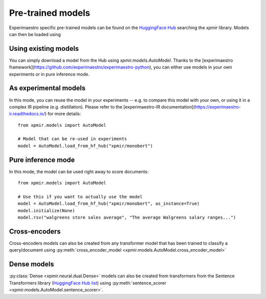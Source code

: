 Pre-trained models
==================

Experimaestro specific pre-trained models can be found on
the `HuggingFace Hub <https://huggingface.co/models?library=xpmir>`_
searching the `xpmir` library. Models can then be loaded using


Using existing models
---------------------

You can simply download a model from the Hub using `xpmir.models.AutoModel`.
Thanks to the [experimaestro framework](https://github.com/experimaestro/experimaestro-python),
you can either use models in your own experiments or in pure inference mode.

As experimental models
----------------------

In this mode, you can reuse the model in your experiments -- e.g. to compare this model
with your own, or using it in a complex IR pipeline (e.g. distillation). Please
refer to the [experimaestro-IR documentation](https://experimaestro-ir.readthedocs.io/)
for more details::

    from xpmir.models import AutoModel

    # Model that can be re-used in experiments
    model = AutoModel.load_from_hf_hub("xpmir/monobert")

Pure inference mode
-------------------

In this mode, the model can be used right away to score documents::

    from xpmir.models import AutoModel

    # Use this if you want to actually use the model
    model = AutoModel.load_from_hf_hub("xpmir/monobert", as_instance=True)
    model.initialize(None)
    model.rsv("walgreens store sales average", "The average Walgreens salary ranges...")


Cross-encoders
--------------

Cross-encoders models can also be created from any transformer model that has been trained
to classify a query/document using :py:meth:`cross_encoder_model <xpmir.models.AutoModel.cross_encoder_model>`




Dense models
------------

:py:class:`Dense <xpmir.neural.dual.Dense>` models can also be created from
transformers from the Sentence Transformers library (`HuggingFace Hub list <https://huggingface.co/models?library=sentence-transformers>`_) using :py:meth:`sentence_scorer <xpmir.models.AutoModel.sentence_scorer>`.
